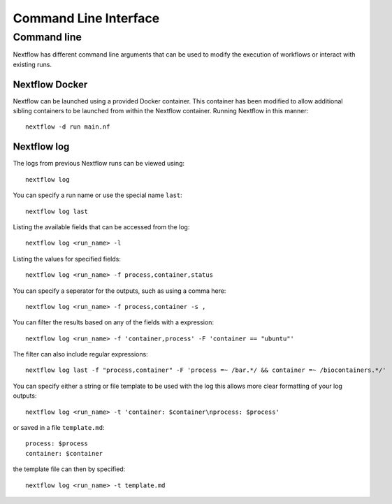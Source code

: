 .. _cli-page:

*************
Command Line Interface
*************

Command line
==================

Nextflow has different command line arguments that can be used to modify the execution of workflows or interact with existing runs.  


Nextflow Docker
--------------

Nextflow can be launched using a provided Docker container. This container has been modified to allow additional sibling containers to be launched from within the Nextflow container. Running Nextflow in this manner::

    nextflow -d run main.nf

Nextflow log
--------------

The logs from previous Nextflow runs can be viewed using::

    nextflow log

You can specify a run name or use the special name ``last``::

    nextflow log last

Listing the available fields that can be accessed from the log::
    
    nextflow log <run_name> -l

Listing the values for specified fields::

    nextflow log <run_name> -f process,container,status

You can specify a seperator for the outputs, such as using a comma here::

    nextflow log <run_name> -f process,container -s ,

You can filter the results based on any of the fields with a expression::

    nextflow log <run_name> -f 'container,process' -F 'container == "ubuntu"'

The filter can also include regular expressions::

    nextflow log last -f "process,container" -F 'process =~ /bar.*/ && container =~ /biocontainers.*/'

You can specify either a string or file template to be used with the log this allows more clear formatting of your log outputs::

    nextflow log <run_name> -t 'container: $container\nprocess: $process'

or saved in a file ``template.md``::

    process: $process
    container: $container

the template file can then by specified::
    
    nextflow log <run_name> -t template.md



